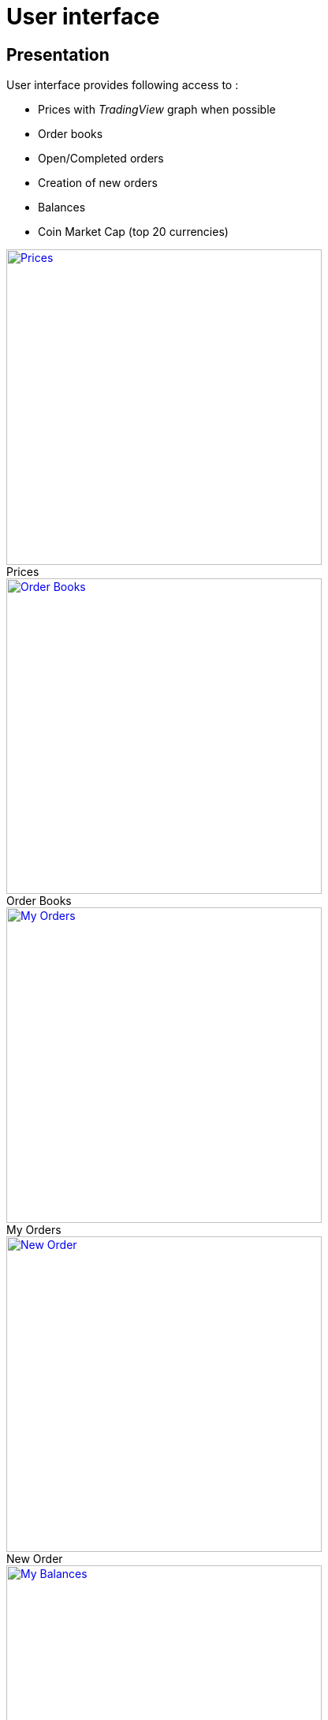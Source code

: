 = User interface

== Presentation

User interface provides following access to :

* Prices with _TradingView_ graph when possible
* Order books
* Open/Completed orders
* Creation of new orders
* Balances
* Coin Market Cap (top 20 currencies)

.Prices
[caption="",link=img/tickers.png]
image::img/tickers.png[Prices,400]

.Order Books
[caption="",link=img/orderBooks.png]
image::img/orderBooks.png[Order Books,400]

.My Orders
[caption="",link=img/orders.png]
image::img/orders.png[My Orders,400]

.New Order
[caption="",link=img/newOrder.png]
image::img/newOrder.png[New Order,400]

.My Balances
[caption="",link=img/balances.png]
image::img/balances.png[My Balances,400]

.Coin Market Cap
[caption="",link=img/coinMarketCap.png]
image::img/coinMarketCap.png[Coin Market Cap,400]

== Installation

[NOTE]
====
Following should be run in _ui_ subdirectory
====

=== Install dependencies

```
sudo npm install -g webpack && npm install
```

=== Build UI

```
npm run clean && npm run build
```

UI should then be available on http://127.0.0.1:8000/ui/ (assuming _gateway_ is running on _127.0.0.1:8000_)
